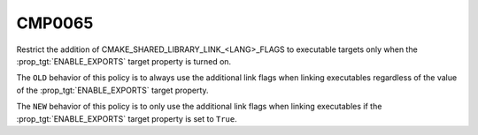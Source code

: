 CMP0065
-------

Restrict the addition of CMAKE_SHARED_LIBRARY_LINK_<LANG>_FLAGS
to executable targets only when the :prop_tgt:`ENABLE_EXPORTS`
target property is turned on.

The ``OLD`` behavior of this policy is to always use the additional link
flags when linking executables regardless of the value of the
:prop_tgt:`ENABLE_EXPORTS` target property.

The ``NEW`` behavior of this policy is to only use the additional link
flags when linking executables if the :prop_tgt:`ENABLE_EXPORTS` target
property is set to ``True``.
